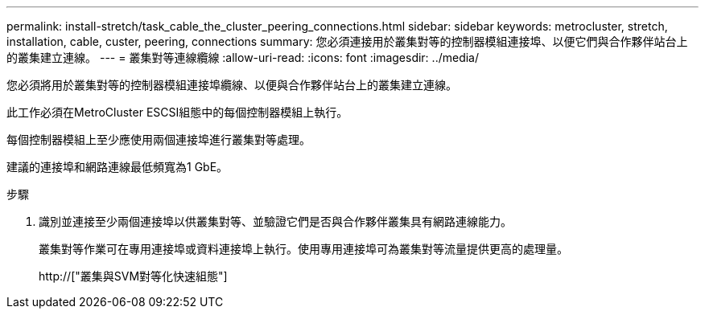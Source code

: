 ---
permalink: install-stretch/task_cable_the_cluster_peering_connections.html 
sidebar: sidebar 
keywords: metrocluster, stretch, installation, cable, custer, peering, connections 
summary: 您必須連接用於叢集對等的控制器模組連接埠、以便它們與合作夥伴站台上的叢集建立連線。 
---
= 叢集對等連線纜線
:allow-uri-read: 
:icons: font
:imagesdir: ../media/


[role="lead"]
您必須將用於叢集對等的控制器模組連接埠纜線、以便與合作夥伴站台上的叢集建立連線。

此工作必須在MetroCluster ESCSI組態中的每個控制器模組上執行。

每個控制器模組上至少應使用兩個連接埠進行叢集對等處理。

建議的連接埠和網路連線最低頻寬為1 GbE。

.步驟
. 識別並連接至少兩個連接埠以供叢集對等、並驗證它們是否與合作夥伴叢集具有網路連線能力。
+
叢集對等作業可在專用連接埠或資料連接埠上執行。使用專用連接埠可為叢集對等流量提供更高的處理量。

+
http://["叢集與SVM對等化快速組態"]


